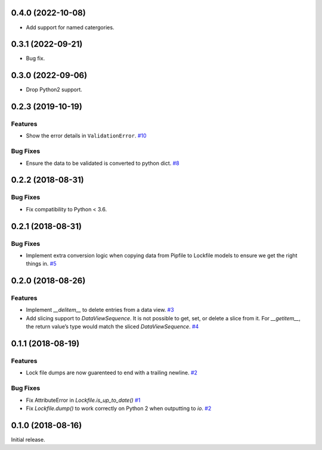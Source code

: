 0.4.0 (2022-10-08)
==================

- Add support for named catergories.

0.3.1 (2022-09-21)
==================

- Bug fix.

0.3.0 (2022-09-06)
==================

- Drop Python2 support.

0.2.3 (2019-10-19)
==================

Features
--------

- Show the error details in ``ValidationError``.  `#10 <https://github.com/sarugaku/plette/issues/10>`_
  

Bug Fixes
---------

- Ensure the data to be validated is converted to python dict.  `#8 <https://github.com/sarugaku/plette/issues/8>`_


0.2.2 (2018-08-31)
==================

Bug Fixes
---------

- Fix compatibility to Python < 3.6.


0.2.1 (2018-08-31)
==================

Bug Fixes
---------

- Implement extra conversion logic when copying data from Pipfile to Lockfile models to ensure we get the right things in.  `#5 <https://github.com/sarugaku/plette/issues/5>`_


0.2.0 (2018-08-26)
==================

Features
--------

- Implement `__delitem__` to delete entries from a data view.  `#3 <https://github.com/sarugaku/plette/issues/3>`_

- Add slicing support to `DataViewSequence`. It is not possible to get, set, or
  delete a slice from it. For `__getitem__`, the return value’s type would match
  the sliced `DataViewSequence`.  `#4 <https://github.com/sarugaku/plette/issues/4>`_


0.1.1 (2018-08-19)
==================

Features
--------

- Lock file dumps are now guarenteed to end with a trailing newline.  `#2 <https://github.com/sarugaku/plette/issues/2>`_


Bug Fixes
---------

- Fix AttributeError in `Lockfile.is_up_to_date()`  `#1 <https://github.com/sarugaku/plette/issues/1>`_

- Fix `Lockfile.dump()` to work correctly on Python 2 when outputting to `io`.  `#2 <https://github.com/sarugaku/plette/issues/2>`_


0.1.0 (2018-08-16)
==================

Initial release.
